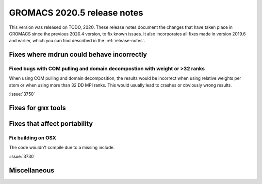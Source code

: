 GROMACS 2020.5 release notes
----------------------------

This version was released on TODO, 2020. These release notes
document the changes that have taken place in GROMACS since the
previous 2020.4 version, to fix known issues. It also incorporates all
fixes made in version 2019.6 and earlier, which you can find described
in the :ref:`release-notes`.

.. Note to developers!
   Please use """"""" to underline the individual entries for fixed issues in the subfolders,
   otherwise the formatting on the webpage is messed up.
   Also, please use the syntax :issue:`number` to reference issues on redmine, without the
   a space between the colon and number!

Fixes where mdrun could behave incorrectly
^^^^^^^^^^^^^^^^^^^^^^^^^^^^^^^^^^^^^^^^^^^^^^^^

Fixed bugs with COM pulling and domain decompostion with weight or >32 ranks
""""""""""""""""""""""""""""""""""""""""""""""""""""""""""""""""""""""""""""

When using COM pulling and domain decomposition, the results would be
incorrect when using relative weights per atom or when using more than
32 DD MPI ranks. This would usually lead to crashes or obviously wrong
results.

:issue:`3750`

Fixes for ``gmx`` tools
^^^^^^^^^^^^^^^^^^^^^^^

Fixes that affect portability
^^^^^^^^^^^^^^^^^^^^^^^^^^^^^

Fix building on OSX
"""""""""""""""""""

The code wouldn't compile due to a missing include.

:issue:`3730`

Miscellaneous
^^^^^^^^^^^^^
